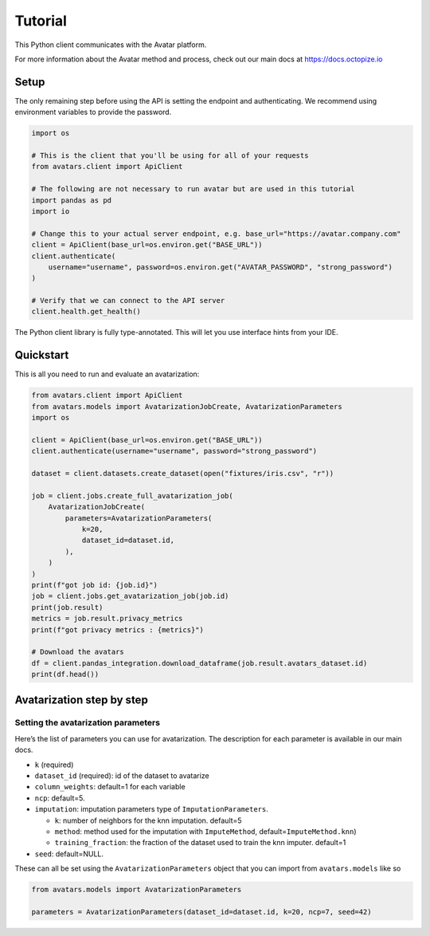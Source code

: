 Tutorial
========

This Python client communicates with the Avatar platform.

For more information about the Avatar method and process, check out our
main docs at https://docs.octopize.io

Setup
-----

The only remaining step before using the API is setting the endpoint and
authenticating. We recommend using environment variables to provide the
password.

.. code:: python

   import os

   # This is the client that you'll be using for all of your requests
   from avatars.client import ApiClient

   # The following are not necessary to run avatar but are used in this tutorial
   import pandas as pd
   import io

   # Change this to your actual server endpoint, e.g. base_url="https://avatar.company.com"
   client = ApiClient(base_url=os.environ.get("BASE_URL"))
   client.authenticate(
       username="username", password=os.environ.get("AVATAR_PASSWORD", "strong_password")
   )

   # Verify that we can connect to the API server
   client.health.get_health()

The Python client library is fully type-annotated. This will let you use
interface hints from your IDE.

Quickstart
----------

This is all you need to run and evaluate an avatarization:

.. code:: python

   from avatars.client import ApiClient
   from avatars.models import AvatarizationJobCreate, AvatarizationParameters
   import os

   client = ApiClient(base_url=os.environ.get("BASE_URL"))
   client.authenticate(username="username", password="strong_password")

   dataset = client.datasets.create_dataset(open("fixtures/iris.csv", "r"))

   job = client.jobs.create_full_avatarization_job(
       AvatarizationJobCreate(
           parameters=AvatarizationParameters(
               k=20,
               dataset_id=dataset.id,
           ),
       )
   )
   print(f"got job id: {job.id}")
   job = client.jobs.get_avatarization_job(job.id)
   print(job.result)
   metrics = job.result.privacy_metrics
   print(f"got privacy metrics : {metrics}")

   # Download the avatars
   df = client.pandas_integration.download_dataframe(job.result.avatars_dataset.id)
   print(df.head())

Avatarization step by step
--------------------------

Setting the avatarization parameters
~~~~~~~~~~~~~~~~~~~~~~~~~~~~~~~~~~~~

Here’s the list of parameters you can use for avatarization. The
description for each parameter is available in our main docs.

-  ``k`` (required)

-  ``dataset_id`` (required): id of the dataset to avatarize

-  ``column_weights``: default=1 for each variable

-  ``ncp``: default=5.

-  ``imputation``: imputation parameters type of
   ``ImputationParameters``.

   -  ``k``: number of neighbors for the knn imputation. default=5
   -  ``method``: method used for the imputation with ``ImputeMethod``,
      default=\ ``ImputeMethod.knn``)
   -  ``training_fraction``: the fraction of the dataset used to train
      the knn imputer. default=1

-  ``seed``: default=NULL.

These can all be set using the ``AvatarizationParameters`` object that
you can import from ``avatars.models`` like so

.. code:: python

   from avatars.models import AvatarizationParameters

   parameters = AvatarizationParameters(dataset_id=dataset.id, k=20, ncp=7, seed=42)
